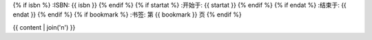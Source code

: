 {% if isbn %}
:ISBN: {{ isbn }}
{% endif %}
{% if startat %}
:开始于: {{ startat }}
{% endif %}
{% if endat %}
:结束于: {{ endat }}
{% endif %}
{% if bookmark %}
:书签: 第 {{ bookmark }} 页
{% endif %}

{{ content | join('\n') }}
